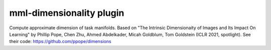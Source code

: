mml-dimensionality plugin
=========================

Compute approximate dimension of task manifolds. Based on "The Intrinsic Dimensionaity of Images and Its Impact On
Learning" by Phillip Pope, Chen Zhu, Ahmed Abdelkader, Micah Goldblum, Tom Goldstein (ICLR 2021, spotlight). See their
code: https://github.com/ppope/dimensions